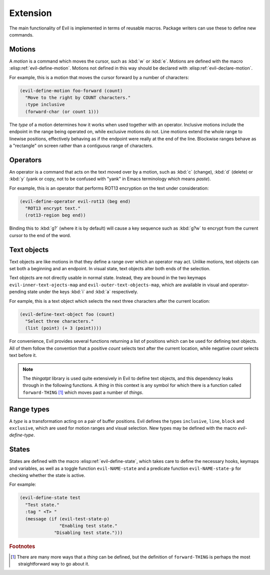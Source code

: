 Extension
=========

The main functionality of Evil is implemented in terms of reusable
macros.  Package writers can use these to define new commands.


Motions
-------

A *motion* is a command which moves the cursor, such as :kbd:`w` or
:kbd:`e`.  Motions are defined with the macro
:elisp:ref:`evil-define-motion`.  Motions not defined in this way
should be declared with :elisp:ref:`evil-declare-motion`.

.. elisp:autofunction:: evil-declare-motion

.. elisp:autofunction:: evil-define-motion

For example, this is a motion that moves the cursor forward by a
number of characters:

.. code-block:: elisp

   (evil-define-motion foo-forward (count)
     "Move to the right by COUNT characters."
     :type inclusive
     (forward-char (or count 1)))

The *type* of a motion determines how it works when used together with
an operator.  Inclusive motions include the endpoint in the range
being operated on, while exclusive motions do not.  Line motions
extend the whole range to linewise positions, effectively behaving as
if the endpoint were really at the end of the line.  Blockwise ranges
behave as a "rectangle" on screen rather than a contiguous range of
characters.


Operators
---------

An operator is a command that acts on the text moved over by a motion,
such as :kbd:`c` (change), :kbd:`d` (delete) or :kbd:`y` (yank or
copy, not to be confused with "yank" in Emacs terminology which means
*paste*).

.. elisp:autofunction:: evil-define-operator

For example, this is an operator that performs ROT13 encryption on the
text under consideration:

.. code-block:: elisp

   (evil-define-operator evil-rot13 (beg end)
     "ROT13 encrypt text."
     (rot13-region beg end))

Binding this to :kbd:`g?` (where it is by default) will cause a key
sequence such as :kbd:`g?w` to encrypt from the current cursor to the
end of the word.


Text objects
------------

Text objects are like motions in that they define a range over which
an operator may act.  Unlike motions, text objects can set both a
beginning and an endpoint.  In visual state, text objects alter both
ends of the selection.

Text objects are not directly usable in normal state.  Instead, they
are bound in the two keymaps ``evil-inner-text-ojects-map`` and
``evil-outer-text-objects-map``, which are available in visual and
operator-pending state under the keys :kbd:`i` and :kbd:`a`
respectively.

.. elisp:autofunction:: evil-define-text-object

For eample, this is a text object which selects the next three
characters after the current location:

.. code-block:: elisp

   (evil-define-text-object foo (count)
     "Select three characters."
     (list (point) (+ 3 (point))))

For convenience, Evil provides several functions returning a list of
positions which can be used for defining text objects.  All of them
follow the convention that a positive *count* selects text after the
current location, while negative *count* selects text before it.

.. note::

   The *thingatpt* library is used quite extensively in Evil to define
   text objects, and this dependency leaks through in the following
   functions.  A *thing* in this context is any symbol for which there
   is a function called ``forward-THING`` [#thing]_ which moves past a
   number of *things*.

.. elisp:autofunction:: evil-select-inner-object

.. elisp:autofunction:: evil-select-an-object

.. elisp:autofunction:: evil-select-paren


Range types
-----------

A *type* is a transformation acting on a pair of buffer positions.
Evil defines the types ``inclusive``, ``line``, ``block`` and
``exclusive``, which are used for motion ranges and visual selection.
New types may be defined with the macro *evil-define-type*.

.. elisp:autofunction:: evil-define-type


States
------

States are defined with the macro :elisp:ref:`evil-define-state`,
which takes care to define the necessary hooks, keymaps and variables,
as well as a toggle function ``evil-NAME-state`` and a predicate
function ``evil-NAME-state-p`` for checking whether the state is
active.

.. elisp:autofunction:: evil-define-state

For example:

.. code-block:: elisp

   (evil-define-state test
     "Test state."
     :tag " <T> "
     (message (if (evil-test-state-p)
                  "Enabling test state."
                "Disabling test state.")))


.. rubric:: Footnotes

.. [#thing] There are many more ways that a *thing* can be defined,
   but the definition of ``forward-THING`` is perhaps the most
   straightforward way to go about it.
